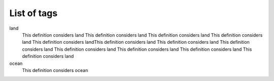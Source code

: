 List of tags
============

land
	This definition considers land This definition considers land This definition considers land This definition considers land This definition considers landThis definition considers land This definition considers land This definition considers land This definition considers land This definition considers land This definition considers land This definition considers land

ocean
	This definition considers ocean
